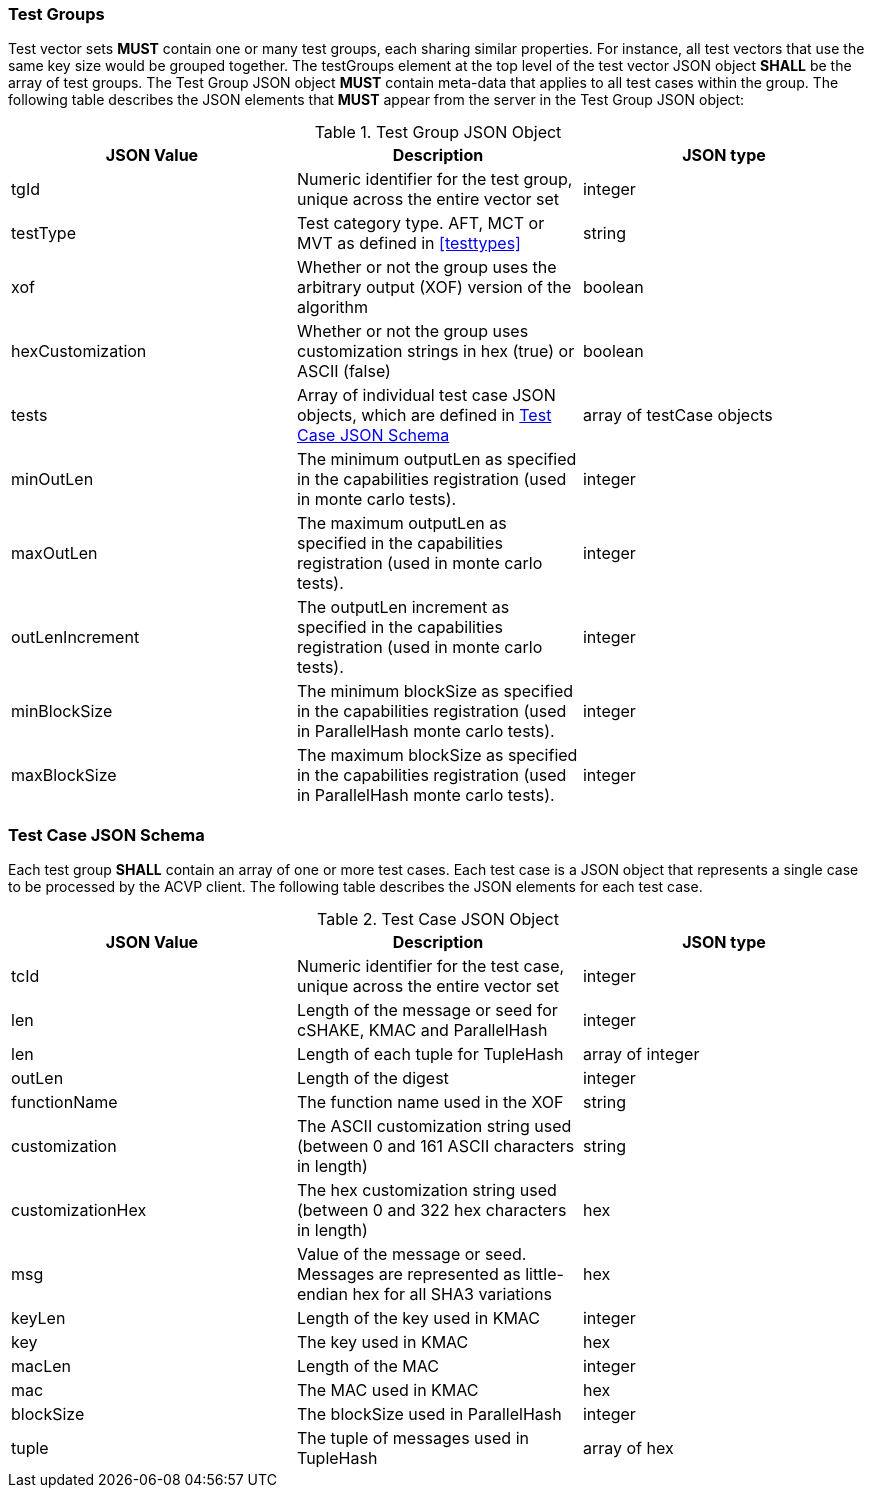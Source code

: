 
[[tgjs]]
=== Test Groups

Test vector sets *MUST* contain one or many test groups, each sharing similar properties. For instance, all test vectors that use the same key size would be grouped together. The testGroups element at the top level of the test vector JSON object *SHALL* be the array of test groups. The Test Group JSON object *MUST* contain meta-data that applies to all test cases within the group. The following table describes the JSON elements that *MUST* appear from the server in the Test Group JSON object:

[cols="<,<,<"]
[[vs_tg_table]]
.Test Group JSON Object
|===
| JSON Value | Description | JSON type

| tgId | Numeric identifier for the test group, unique across the entire vector set | integer
| testType | Test category type. AFT, MCT or MVT as defined in <<testtypes>> | string
| xof | Whether or not the group uses the arbitrary output (XOF) version of the algorithm | boolean
| hexCustomization | Whether or not the group uses customization strings in hex (true) or ASCII (false) | boolean
| tests | Array of individual test case JSON objects, which are defined in <<tcjs>> | array of testCase objects
| minOutLen | The minimum outputLen as specified in the capabilities registration (used in monte carlo tests). | integer
| maxOutLen | The maximum outputLen as specified in the capabilities registration (used in monte carlo tests). | integer
| outLenIncrement | The outputLen increment as specified in the capabilities registration (used in monte carlo tests). | integer
| minBlockSize | The minimum blockSize as specified in the capabilities registration (used in ParallelHash monte carlo tests). | integer
| maxBlockSize | The maximum blockSize as specified in the capabilities registration (used in ParallelHash monte carlo tests). | integer
|===

[[tcjs]]
=== Test Case JSON Schema

Each test group *SHALL* contain an array of one or more test cases. Each test case is a JSON object that represents a single case to be processed by the ACVP client. The following table describes the JSON elements for each test case.

[cols="<,<,<"]
[[vs_tc_table]]
.Test Case JSON Object
|===
| JSON Value | Description | JSON type

| tcId | Numeric identifier for the test case, unique across the entire vector set | integer
| len | Length of the message or seed for cSHAKE, KMAC and ParallelHash | integer
| len | Length of each tuple for TupleHash | array of integer
| outLen | Length of the digest | integer
| functionName | The function name used in the XOF | string
| customization | The ASCII customization string used (between 0 and 161 ASCII characters in length) | string
| customizationHex | The hex customization string used (between 0 and 322 hex characters in length) | hex
| msg | Value of the message or seed. Messages are represented as little-endian hex for all SHA3 variations | hex
| keyLen | Length of the key used in KMAC | integer
| key | The key used in KMAC | hex
| macLen | Length of the MAC | integer
| mac | The MAC used in KMAC | hex
| blockSize | The blockSize used in ParallelHash | integer
| tuple | The tuple of messages used in TupleHash | array of hex
|===
